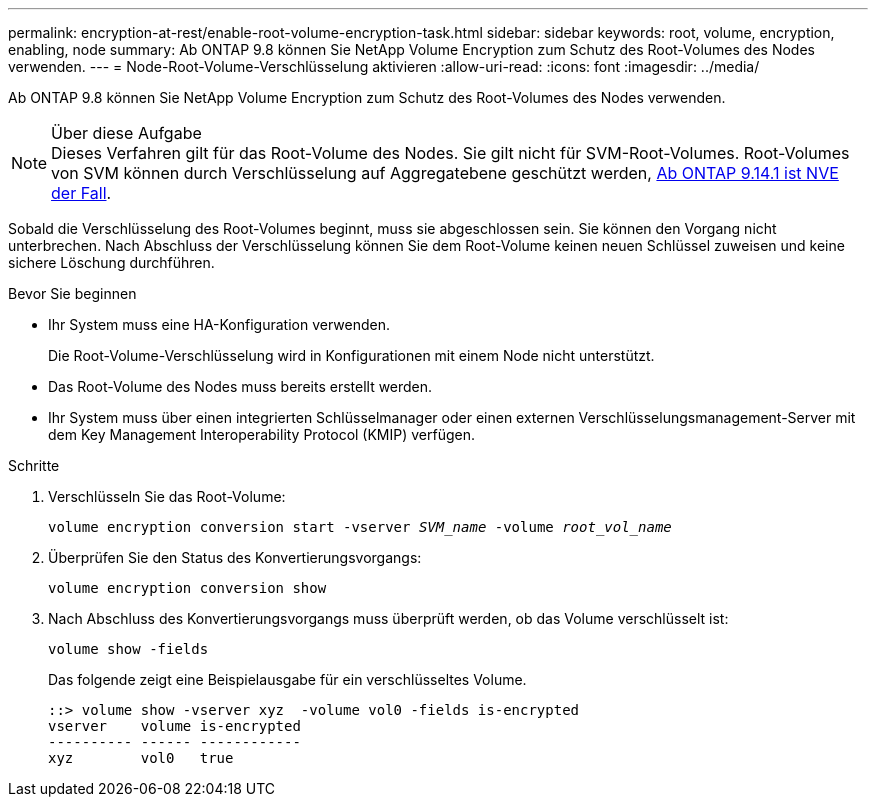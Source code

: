 ---
permalink: encryption-at-rest/enable-root-volume-encryption-task.html 
sidebar: sidebar 
keywords: root, volume, encryption, enabling, node 
summary: Ab ONTAP 9.8 können Sie NetApp Volume Encryption zum Schutz des Root-Volumes des Nodes verwenden. 
---
= Node-Root-Volume-Verschlüsselung aktivieren
:allow-uri-read: 
:icons: font
:imagesdir: ../media/


[role="lead"]
Ab ONTAP 9.8 können Sie NetApp Volume Encryption zum Schutz des Root-Volumes des Nodes verwenden.

.Über diese Aufgabe

NOTE: Dieses Verfahren gilt für das Root-Volume des Nodes. Sie gilt nicht für SVM-Root-Volumes. Root-Volumes von SVM können durch Verschlüsselung auf Aggregatebene geschützt werden, xref:configure-nve-svm-root-task.html[Ab ONTAP 9.14.1 ist NVE der Fall].

Sobald die Verschlüsselung des Root-Volumes beginnt, muss sie abgeschlossen sein. Sie können den Vorgang nicht unterbrechen. Nach Abschluss der Verschlüsselung können Sie dem Root-Volume keinen neuen Schlüssel zuweisen und keine sichere Löschung durchführen.

.Bevor Sie beginnen
* Ihr System muss eine HA-Konfiguration verwenden.
+
Die Root-Volume-Verschlüsselung wird in Konfigurationen mit einem Node nicht unterstützt.

* Das Root-Volume des Nodes muss bereits erstellt werden.
* Ihr System muss über einen integrierten Schlüsselmanager oder einen externen Verschlüsselungsmanagement-Server mit dem Key Management Interoperability Protocol (KMIP) verfügen.


.Schritte
. Verschlüsseln Sie das Root-Volume:
+
`volume encryption conversion start -vserver _SVM_name_ -volume _root_vol_name_`

. Überprüfen Sie den Status des Konvertierungsvorgangs:
+
`volume encryption conversion show`

. Nach Abschluss des Konvertierungsvorgangs muss überprüft werden, ob das Volume verschlüsselt ist:
+
`volume show -fields`

+
Das folgende zeigt eine Beispielausgabe für ein verschlüsseltes Volume.

+
[listing]
----
::> volume show -vserver xyz  -volume vol0 -fields is-encrypted
vserver    volume is-encrypted
---------- ------ ------------
xyz        vol0   true
----

